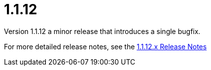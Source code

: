 [[release-notes-1.1.12]]
= 1.1.12
Version 1.1.12 a minor release that introduces a single bugfix.

For more detailed release notes, see the link:release-notes/1.1.12.x.html[1.1.12.x Release Notes]